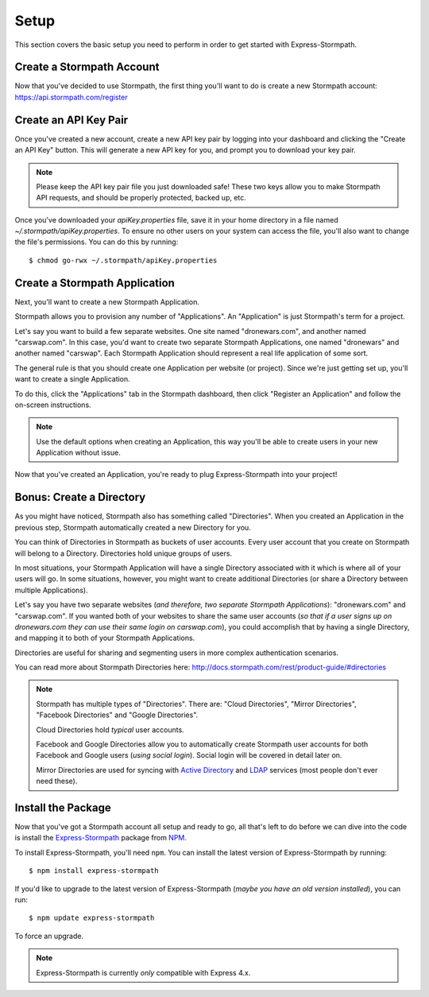 .. _setup:


Setup
=====

This section covers the basic setup you need to perform in order to get started
with Express-Stormpath.


Create a Stormpath Account
--------------------------

Now that you've decided to use Stormpath, the first thing you'll want to do is
create a new Stormpath account: https://api.stormpath.com/register


Create an API Key Pair
----------------------

Once you've created a new account, create a new API key pair by logging into
your dashboard and clicking the "Create an API Key" button.  This will generate
a new API key for you, and prompt you to download your key pair.

.. note::
    Please keep the API key pair file you just downloaded safe!  These two keys
    allow you to make Stormpath API requests, and should be properly protected,
    backed up, etc.

Once you've downloaded your `apiKey.properties` file, save it in your home
directory in a file named `~/.stormpath/apiKey.properties`.  To ensure no other
users on your system can access the file, you'll also want to change the file's
permissions.  You can do this by running::

    $ chmod go-rwx ~/.stormpath/apiKey.properties


Create a Stormpath Application
------------------------------

Next, you'll want to create a new Stormpath Application.

Stormpath allows you to provision any number of "Applications".  An
"Application" is just Stormpath's term for a project.

Let's say you want to build a few separate websites.  One site named
"dronewars.com", and another named "carswap.com".  In this case, you'd want to
create two separate Stormpath Applications, one named "dronewars" and another
named "carswap".  Each Stormpath Application should represent a real life
application of some sort.

The general rule is that you should create one Application per website (or
project).  Since we're just getting set up, you'll want to create a single
Application.

To do this, click the "Applications" tab in the Stormpath dashboard, then click
"Register an Application" and follow the on-screen instructions.

.. note::
    Use the default options when creating an Application, this way you'll be
    able to create users in your new Application without issue.

Now that you've created an Application, you're ready to plug Express-Stormpath
into your project!


Bonus: Create a Directory
-------------------------

As you might have noticed, Stormpath also has something called "Directories".
When you created an Application in the previous step, Stormpath automatically
created a new Directory for you.

You can think of Directories in Stormpath as buckets of user accounts.  Every
user account that you create on Stormpath will belong to a Directory.
Directories hold unique groups of users.

In most situations, your Stormpath Application will have a single Directory
associated with it which is where all of your users will go.  In some
situations, however, you might want to create additional Directories (or share a
Directory between multiple Applications).

Let's say you have two separate websites (*and therefore, two separate Stormpath
Applications*): "dronewars.com" and "carswap.com".  If you wanted both of your
websites to share the same user accounts (*so that if a user signs up on
dronewars.com they can use their same login on carswap.com*), you could
accomplish that by having a single Directory, and mapping it to both of your
Stormpath Applications.

Directories are useful for sharing and segmenting users in more complex
authentication scenarios.

You can read more about Stormpath Directories here:
http://docs.stormpath.com/rest/product-guide/#directories

.. note::
    Stormpath has multiple types of "Directories".  There are: "Cloud
    Directories", "Mirror Directories", "Facebook Directories" and "Google
    Directories".

    Cloud Directories hold *typical* user accounts.

    Facebook and Google Directories allow you to automatically create Stormpath
    user accounts for both Facebook and Google users (*using social login*).
    Social login will be covered in detail later on.

    Mirror Directories are used for syncing with `Active Directory`_ and
    `LDAP`_ services (most people don't ever need these).


Install the Package
-------------------

Now that you've got a Stormpath account all setup and ready to go, all that's
left to do before we can dive into the code is install the `Express-Stormpath`_
package from `NPM`_.

To install Express-Stormpath, you'll need ``npm``.  You can install the latest
version of Express-Stormpath by running::

    $ npm install express-stormpath

If you'd like to upgrade to the latest version of Express-Stormpath (*maybe you
have an old version installed*), you can run::

    $ npm update express-stormpath

To force an upgrade.

.. note::
    Express-Stormpath is currently *only* compatible with Express 4.x.


.. _Active Directory: http://en.wikipedia.org/wiki/Active_Directory
.. _LDAP: http://en.wikipedia.org/wiki/Lightweight_Directory_Access_Protocol
.. _Express-Stormpath: https://www.npmjs.org/package/express-stormpath
.. _NPM: https://www.npmjs.org/
